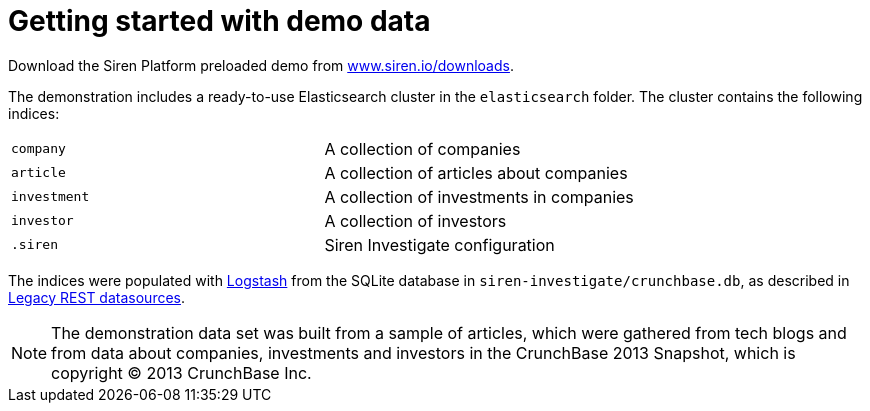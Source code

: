 = Getting started with demo data

Download the Siren Platform preloaded demo from
https://siren.io/downloads/?product=siren-platform-demo-data[www.siren.io/downloads].

The demonstration includes a ready-to-use Elasticsearch cluster in the
`+elasticsearch+` folder. The cluster contains the following indices:

[cols=",",]
|===
|`+company+` |A collection of companies
|`+article+` |A collection of articles about companies
|`+investment+` |A collection of investments in companies
|`+investor+` |A collection of investors
|`+.siren+` |Siren Investigate configuration
|===

The indices were populated with
https://www.elastic.co/products/logstash[Logstash] from the SQLite
database in `+siren-investigate/crunchbase.db+`, as described in
xref:module-siren-investigate:legacy-rest-datasources.adoc[Legacy REST datasources].



NOTE: The demonstration data set was built from a sample of articles, which
were gathered from tech blogs and from data about companies, investments
and investors in the CrunchBase 2013 Snapshot, which is copyright © 2013
CrunchBase Inc.


